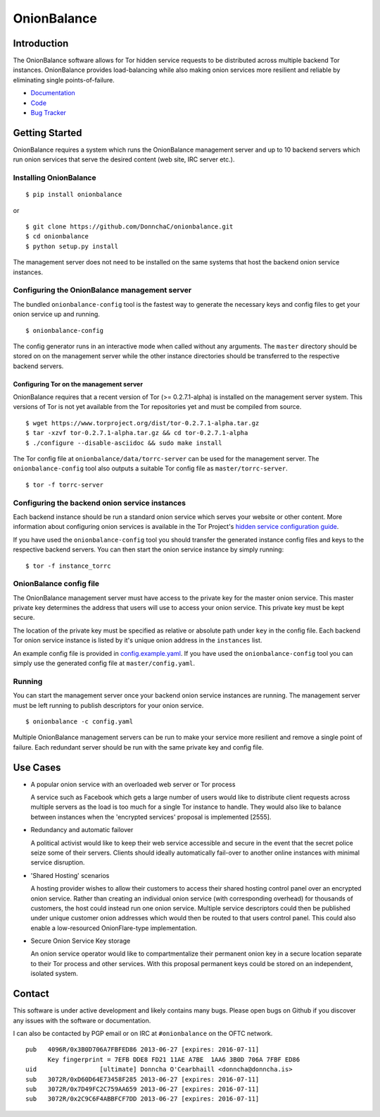 OnionBalance
============

Introduction
------------

The OnionBalance software allows for Tor hidden service requests to be distributed across multiple backend Tor instances. OnionBalance provides load-balancing while also making onion services more resilient and reliable by eliminating single points-of-failure.

* `Documentation <https://onionbalance.readthedocs.org>`_
* `Code <https://github.com/DonnchaC/onionbalance/>`_
* `Bug Tracker <https://github.com/DonnchaC/onionbalance/issues>`_

|build-status| |docs|

Getting Started
---------------

OnionBalance requires a system which runs the OnionBalance management server and up to 10 backend servers which run onion services that serve the desired content (web site, IRC server etc.).

Installing OnionBalance
~~~~~~~~~~~~~~~~~~~~~~~

::

    $ pip install onionbalance

or

::

    $ git clone https://github.com/DonnchaC/onionbalance.git
    $ cd onionbalance
    $ python setup.py install

The management server does not need to be installed on the same systems that host the backend onion service instances.


Configuring the OnionBalance management server
~~~~~~~~~~~~~~~~~~~~~~~~~~~~~~~~~~~~~~~~~~~~~~

The bundled ``onionbalance-config`` tool is the fastest way to generate the necessary keys and config files to get your onion service up and running.

::

    $ onionbalance-config

The config generator runs in an interactive mode when called without any arguments. The ``master`` directory should be stored on on the management server while the other instance directories should be transferred to the respective backend servers.


Configuring Tor on the management server
^^^^^^^^^^^^^^^^^^^^^^^^^^^^^^^^^^^^^^^^

OnionBalance requires that a recent version of Tor (>= 0.2.7.1-alpha) is installed on the management server system. This versions of Tor is not yet available from the Tor repositories yet and must be compiled from source.

::

    $ wget https://www.torproject.org/dist/tor-0.2.7.1-alpha.tar.gz
    $ tar -xzvf tor-0.2.7.1-alpha.tar.gz && cd tor-0.2.7.1-alpha
    $ ./configure --disable-asciidoc && sudo make install

The Tor config file at ``onionbalance/data/torrc-server`` can be used for the management server. The ``onionbalance-config`` tool also outputs a suitable Tor config file as ``master/torrc-server``.

::

    $ tor -f torrc-server

Configuring the backend onion service instances
~~~~~~~~~~~~~~~~~~~~~~~~~~~~~~~~~~~~~~~~~~~~~~~

Each backend instance should be run a standard onion service which serves your website or other content. More information about configuring onion services is available in the Tor Project's `hidden service configuration guide <https://www.torproject.org/docs/tor-hidden-service.html.en>`_.

If you have used the ``onionbalance-config`` tool you should transfer the generated instance config files and keys to the respective backend servers. You can then start the onion service instance by simply running:

::

    $ tor -f instance_torrc

OnionBalance config file
~~~~~~~~~~~~~~~~~~~~~~~~

The OnionBalance management server must have access to the private key for the master onion service. This master private key determines the address that users will use to access your onion service. This private key must be kept secure.

The location of the private key must be specified as relative or absolute path under ``key`` in the config file. Each backend Tor onion service instance is listed by it's unique onion address in the ``instances`` list.

An example config file is provided in `config.example.yaml <onionbalance/data/config.example.yaml>`_. If you have used the ``onionbalance-config`` tool you can simply use the generated config file at ``master/config.yaml``.

Running
~~~~~~~


You can start the management server once your backend onion service instances are running. The management server must be left running to publish descriptors for your onion service.

::

    $ onionbalance -c config.yaml

Multiple OnionBalance management servers can be run to make your service more resilient and remove a single point of failure. Each redundant server should be run with the same private key and config file.

Use Cases
---------

- A popular onion service with an overloaded web server or Tor process

  A service such as Facebook which gets a large number of users would like to distribute client requests across multiple servers as the load is too much for a single Tor instance to handle. They would also like to balance between instances when the 'encrypted services' proposal is implemented [2555].

- Redundancy and automatic failover

  A political activist would like to keep their web service accessible and secure in the event that the secret police seize some of their servers. Clients should ideally automatically fail-over to another online instances with minimal service disruption.

- 'Shared Hosting' scenarios

  A hosting provider wishes to allow their customers to access their shared hosting control panel over an encrypted onion service. Rather than creating an individual onion service (with corresponding overhead) for thousands of customers, the host could instead run one onion service. Multiple service descriptors could then be published under unique customer onion addresses which would then be routed to that users control panel. This could also enable a low-resourced OnionFlare-type implementation.

- Secure Onion Service Key storage

  An onion service operator would like to compartmentalize their permanent onion key in a secure location separate to their Tor process and other services. With this proposal permanent keys could be stored on an independent, isolated system.

Contact
-------

This software is under active development and likely contains many bugs. Please open bugs on Github if you discover any issues with the software or documentation.

I can also be contacted by PGP email or on IRC at ``#onionbalance`` on the OFTC network.

::

    pub   4096R/0x3B0D706A7FBFED86 2013-06-27 [expires: 2016-07-11]
          Key fingerprint = 7EFB DDE8 FD21 11AE A7BE  1AA6 3B0D 706A 7FBF ED86
    uid                 [ultimate] Donncha O'Cearbhaill <donncha@donncha.is>
    sub   3072R/0xD60D64E73458F285 2013-06-27 [expires: 2016-07-11]
    sub   3072R/0x7D49FC2C759AA659 2013-06-27 [expires: 2016-07-11]
    sub   3072R/0x2C9C6F4ABBFCF7DD 2013-06-27 [expires: 2016-07-11]

.. |build-status| image:: https://img.shields.io/travis/DonnchaC/onionbalance.svg?style=flat
    :alt: build status
    :scale: 100%
    :target: https://travis-ci.org/DonnchaC/onionbalance

.. |docs| image:: https://readthedocs.org/projects/onionbalance/badge/?version=latest
    :alt: Documentation Status
    :scale: 100%
    :target: https://onionbalance.readthedocs.org/en/latest/
